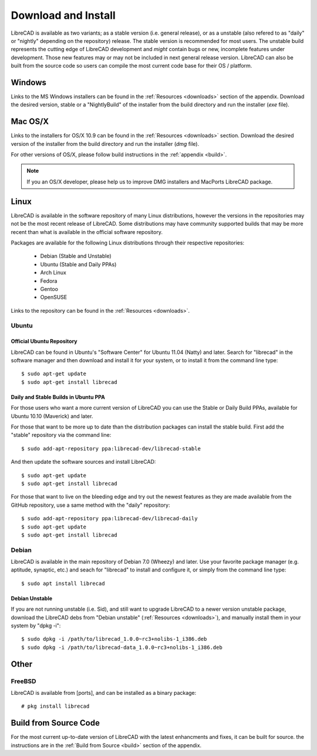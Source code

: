 .. _install: 

Download and Install
====================

LibreCAD is available as two variants; as a stable version (i.e. general release), or as a unstable (also refered to as "daily" or "nightly" depending on the repository) release.  The stable version is recommended for most users.  The unstable build represents the cutting edge of LibreCAD development and *might* contain bugs or new, incomplete features under development.  Those new features may or may not be included in next general release version.  LibreCAD can also be built from the source code so users can compile the most current code base for their OS / platform.


Windows
-------

Links to the MS Windows installers can be found in the :ref:`Resources <downloads>` section of the appendix.  Download the desired version, stable or a "NightlyBuild" of the installer from the build directory and run the installer (*exe* file).


Mac OS/X
--------

Links to the installers for OS/X 10.9 can be found in the :ref:`Resources <downloads>` section.  Download the desired version of the installer from the build directory and run the installer (*dmg* file).

For other versions of OS/X, please follow build instructions in the :ref:`appendix <build>`.

.. note::
    If you an OS/X developer, please help us to improve DMG installers and MacPorts LibreCAD package.


Linux
-----

LibreCAD is available in the software repository of many Linux distributions, however the versions in the repositories may not be the most recent release of LibreCAD.  Some distributions may have community supported builds that may be more recent than what is available in the official software repository.

Packages are available for the following Linux distributions through their respective repositories:

    - Debian (Stable and Unstable)
    - Ubuntu (Stable and Daily PPAs)
    - Arch Linux
    - Fedora
    - Gentoo
    - OpenSUSE

Links to the repository can be found in the :ref:`Resources <downloads>`.


Ubuntu
~~~~~~

Official Ubuntu Repository
``````````````````````````
LibreCAD can be found in Ubuntu's "Software Center" for Ubuntu 11.04 (Natty) and later.  Search for  "librecad" in the software manager and then download and install it for your system, or to install it from the command line type::

   $ sudo apt-get update
   $ sudo apt-get install librecad


Daily and Stable Builds in Ubuntu PPA
`````````````````````````````````````
For those users who want a more current version of LibreCAD you can use the Stable or Daily Build PPAs, available for Ubuntu 10.10 (Maverick) and later.

For those that want to be more up to date than the distribution packages can install the stable build.  First add the "stable" repository via the command line::

   $ sudo add-apt-repository ppa:librecad-dev/librecad-stable

And then update the software sources and install LibreCAD::

   $ sudo apt-get update
   $ sudo apt-get install librecad

For those that want to live on the bleeding edge and try out the newest features as they are made available from the GitHub repository, use a same method with the "daily" repository::

   $ sudo add-apt-repository ppa:librecad-dev/librecad-daily
   $ sudo apt-get update
   $ sudo apt-get install librecad


Debian
~~~~~~

LibreCAD is available in the main repository of Debian 7.0 (Wheezy) and later.  Use your favorite package manager (e.g. aptitude, synaptic, etc.) and seach for "librecad" to install and configure it, or simply from the command line type::

   $ sudo apt install librecad


Debian Unstable
```````````````

If you are not running unstable (i.e. Sid), and still want to upgrade LibreCAD to a newer version unstable package, download the LibreCAD debs from "Debian unstable" (:ref:`Resources <downloads>`), and manually install them in your system by "dpkg -i"::

   $ sudo dpkg -i /path/to/librecad_1.0.0~rc3+nolibs-1_i386.deb
   $ sudo dpkg -i /path/to/librecad-data_1.0.0~rc3+nolibs-1_i386.deb


Other
-----

FreeBSD
~~~~~~~

LibreCAD is available from [ports], and can be installed as a binary package::

   # pkg install librecad


Build from Source Code
----------------------

For the most current up-to-date version of LibreCAD with the latest enhancments and fixes, it can be built for source.  the instructions are in the :ref:`Build from Source <build>` section of the appendix.


